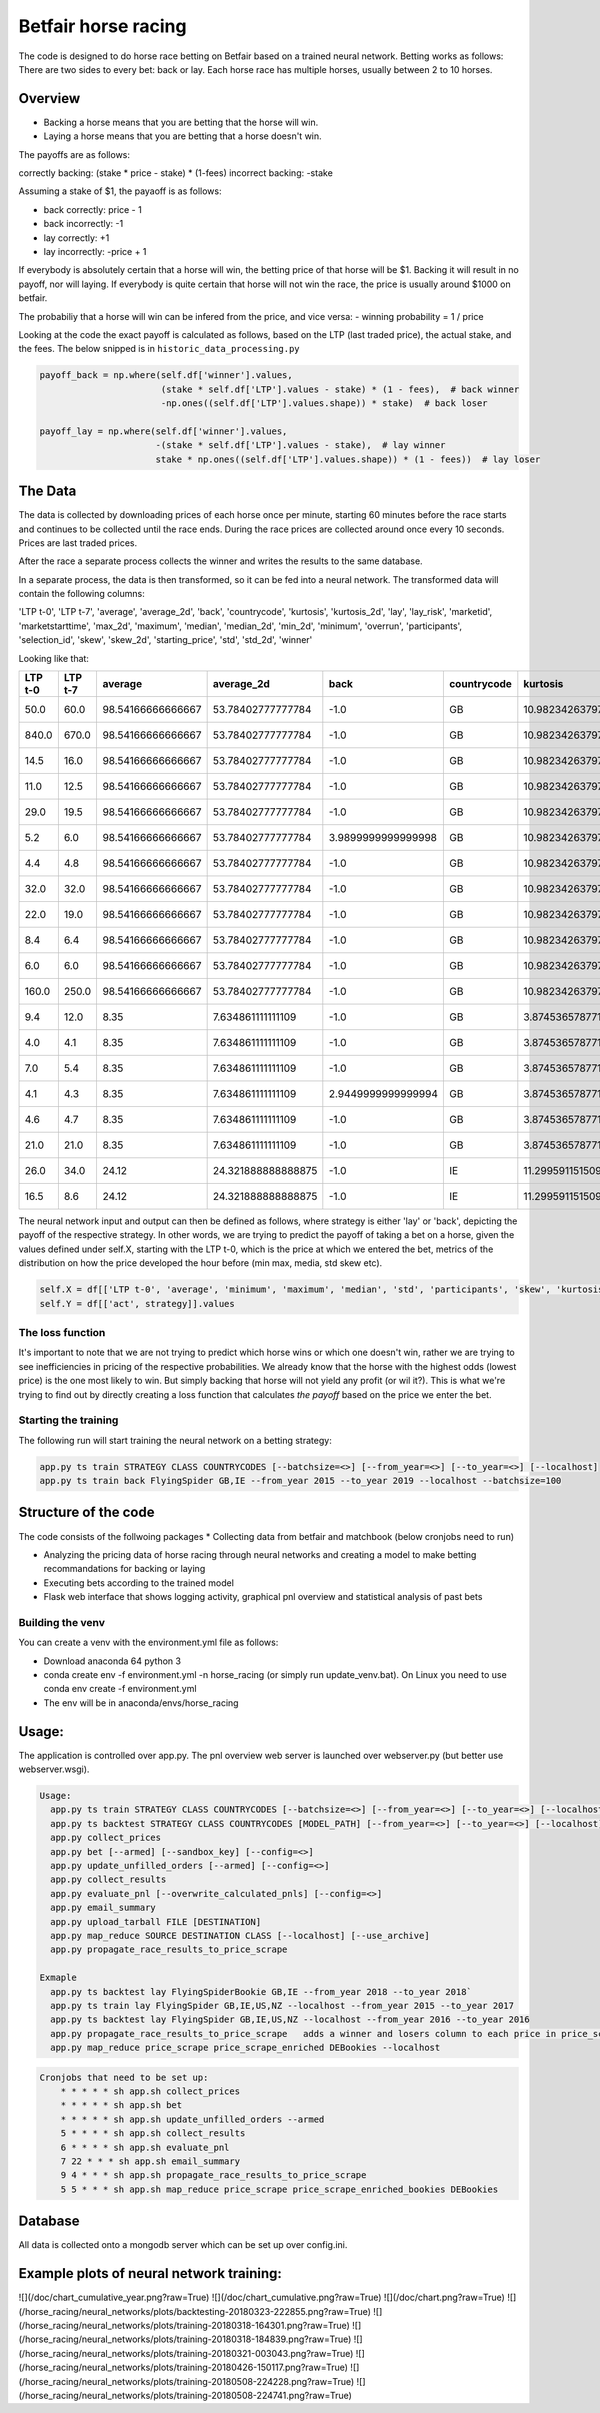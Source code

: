 Betfair horse racing
====================


The code is designed to do horse race betting on Betfair based on a trained neural network. Betting works as follows:
There are two sides to every bet: back or lay. Each horse race has multiple horses, usually between 2 to 10 horses.


Overview
--------

- Backing a horse means that you are betting that the horse will win.
- Laying a horse means that you are betting that a horse doesn't win.

The payoffs are as follows:

correctly backing: (stake * price - stake) * (1-fees)
incorrect backing: -stake

Assuming a stake of $1, the payaoff is as follows:

- back correctly: price - 1
- back incorrectly: -1

- lay correctly: +1
- lay incorrectly: -price + 1

If everybody is absolutely certain that a horse will win, the betting price of that horse will be $1. Backing it will result in no payoff, nor will laying.
If everybody is quite certain that horse will not win the race, the price is usually around $1000 on betfair.

The probabiliy that a horse will win can be infered from the price, and vice versa:
- winning probability = 1 / price

Looking at the code the exact payoff is calculated as follows, based on the LTP (last traded price), the actual stake, and the fees.
The below snipped is in ``historic_data_processing.py``


.. code:: python

    payoff_back = np.where(self.df['winner'].values,
                           (stake * self.df['LTP'].values - stake) * (1 - fees),  # back winner
                           -np.ones((self.df['LTP'].values.shape)) * stake)  # back loser

    payoff_lay = np.where(self.df['winner'].values,
                          -(stake * self.df['LTP'].values - stake),  # lay winner
                          stake * np.ones((self.df['LTP'].values.shape)) * (1 - fees))  # lay loser


The Data
--------
The data is collected by downloading prices of each horse once per minute, starting 60 minutes before the race starts and
continues to be collected until the race ends. During the race prices are collected around once every 10 seconds. Prices
are last traded prices.

After the race a separate process collects the winner and writes the results to the same database.

In a separate process, the data is then transformed, so it can be fed into a neural network. The transformed data will contain the following columns:

'LTP t-0',
'LTP t-7',
'average',
'average_2d',
'back',
'countrycode',
'kurtosis',
'kurtosis_2d',
'lay',
'lay_risk',
'marketid',
'marketstarttime',
'max_2d',
'maximum',
'median',
'median_2d',
'min_2d',
'minimum',
'overrun',
'participants',
'selection_id',
'skew',
'skew_2d',
'starting_price',
'std',
'std_2d',
'winner'

Looking like that:

+---------+---------+-------------------+--------------------+--------------------+-------------+--------------------+--------------------+---------------------+---------------------+-------------+---------------------+--------+---------+--------+-----------+--------+---------+--------------------+--------------+--------------+--------------------+--------------------+--------------------+--------------------+--------------------+--------+
| LTP t-0 | LTP t-7 | average           | average_2d         | back               | countrycode | kurtosis           | kurtosis_2d        | lay                 | lay_risk            | marketid    | marketstarttime     | max_2d | maximum | median | median_2d | min_2d | minimum | overrun            | participants | selection_id | skew               | skew_2d            | starting_price     | std                | std_2d             | winner |
+=========+=========+===================+====================+====================+=============+====================+====================+=====================+=====================+=============+=====================+========+=========+========+===========+========+=========+====================+==============+==============+====================+====================+====================+====================+====================+========+
| 50.0    | 60.0    | 98.54166666666667 | 53.78402777777784  | -1.0               | GB          | 10.982342637974964 | 22.51974284698778  | 0.95                | -49.0               | 1.139233105 | 2018-01-24 14:40:00 | 990.0  | 840.0   | 18.25  | 16.0      | 4.4    | 4.4     | 1.0037970937108869 | 12           | 3893687      | 3.279079367849355  | 4.385357131797931  | 68.255507883       | 237.41174229340018 | 116.51357884846351 | False  |
+---------+---------+-------------------+--------------------+--------------------+-------------+--------------------+--------------------+---------------------+---------------------+-------------+---------------------+--------+---------+--------+-----------+--------+---------+--------------------+--------------+--------------+--------------------+--------------------+--------------------+--------------------+--------------------+--------+
| 840.0   | 670.0   | 98.54166666666667 | 53.78402777777784  | -1.0               | GB          | 10.982342637974964 | 22.51974284698778  | 0.95                | -839.0              | 1.139233105 | 2018-01-24 14:40:00 | 990.0  | 840.0   | 18.25  | 16.0      | 4.4    | 4.4     | 1.0037970937108869 | 12           | 7262342      | 3.279079367849355  | 4.385357131797931  | 590.474923745      | 237.41174229340018 | 116.51357884846351 | False  |
+---------+---------+-------------------+--------------------+--------------------+-------------+--------------------+--------------------+---------------------+---------------------+-------------+---------------------+--------+---------+--------+-----------+--------+---------+--------------------+--------------+--------------+--------------------+--------------------+--------------------+--------------------+--------------------+--------+
| 14.5    | 16.0    | 98.54166666666667 | 53.78402777777784  | -1.0               | GB          | 10.982342637974964 | 22.51974284698778  | 0.95                | -13.5               | 1.139233105 | 2018-01-24 14:40:00 | 990.0  | 840.0   | 18.25  | 16.0      | 4.4    | 4.4     | 1.0037970937108869 | 12           | 7380168      | 3.279079367849355  | 4.385357131797931  | 18.664683298746816 | 237.41174229340018 | 116.51357884846351 | False  |
+---------+---------+-------------------+--------------------+--------------------+-------------+--------------------+--------------------+---------------------+---------------------+-------------+---------------------+--------+---------+--------+-----------+--------+---------+--------------------+--------------+--------------+--------------------+--------------------+--------------------+--------------------+--------------------+--------+
| 11.0    | 12.5    | 98.54166666666667 | 53.78402777777784  | -1.0               | GB          | 10.982342637974964 | 22.51974284698778  | 0.95                | -10.0               | 1.139233105 | 2018-01-24 14:40:00 | 990.0  | 840.0   | 18.25  | 16.0      | 4.4    | 4.4     | 1.0037970937108869 | 12           | 8421851      | 3.279079367849355  | 4.385357131797931  | 9.339514387501655  | 237.41174229340018 | 116.51357884846351 | False  |
+---------+---------+-------------------+--------------------+--------------------+-------------+--------------------+--------------------+---------------------+---------------------+-------------+---------------------+--------+---------+--------+-----------+--------+---------+--------------------+--------------+--------------+--------------------+--------------------+--------------------+--------------------+--------------------+--------+
| 29.0    | 19.5    | 98.54166666666667 | 53.78402777777784  | -1.0               | GB          | 10.982342637974964 | 22.51974284698778  | 0.95                | -28.0               | 1.139233105 | 2018-01-24 14:40:00 | 990.0  | 840.0   | 18.25  | 16.0      | 4.4    | 4.4     | 1.0037970937108869 | 12           | 8492784      | 3.279079367849355  | 4.385357131797931  | 32.0               | 237.41174229340018 | 116.51357884846351 | False  |
+---------+---------+-------------------+--------------------+--------------------+-------------+--------------------+--------------------+---------------------+---------------------+-------------+---------------------+--------+---------+--------+-----------+--------+---------+--------------------+--------------+--------------+--------------------+--------------------+--------------------+--------------------+--------------------+--------+
| 5.2     | 6.0     | 98.54166666666667 | 53.78402777777784  | 3.9899999999999998 | GB          | 10.982342637974964 | 22.51974284698778  | -4.2                | -4.2                | 1.139233105 | 2018-01-24 14:40:00 | 990.0  | 840.0   | 18.25  | 16.0      | 4.4    | 4.4     | 1.0037970937108869 | 12           | 8869367      | 3.279079367849355  | 4.385357131797931  | 4.4                | 237.41174229340018 | 116.51357884846351 | True   |
+---------+---------+-------------------+--------------------+--------------------+-------------+--------------------+--------------------+---------------------+---------------------+-------------+---------------------+--------+---------+--------+-----------+--------+---------+--------------------+--------------+--------------+--------------------+--------------------+--------------------+--------------------+--------------------+--------+
| 4.4     | 4.8     | 98.54166666666667 | 53.78402777777784  | -1.0               | GB          | 10.982342637974964 | 22.51974284698778  | 0.95                | -3.4000000000000004 | 1.139233105 | 2018-01-24 14:40:00 | 990.0  | 840.0   | 18.25  | 16.0      | 4.4    | 4.4     | 1.0037970937108869 | 12           | 9229409      | 3.279079367849355  | 4.385357131797931  | 4.6                | 237.41174229340018 | 116.51357884846351 | False  |
+---------+---------+-------------------+--------------------+--------------------+-------------+--------------------+--------------------+---------------------+---------------------+-------------+---------------------+--------+---------+--------+-----------+--------+---------+--------------------+--------------+--------------+--------------------+--------------------+--------------------+--------------------+--------------------+--------+
| 32.0    | 32.0    | 98.54166666666667 | 53.78402777777784  | -1.0               | GB          | 10.982342637974964 | 22.51974284698778  | 0.95                | -31.0               | 1.139233105 | 2018-01-24 14:40:00 | 990.0  | 840.0   | 18.25  | 16.0      | 4.4    | 4.4     | 1.0037970937108869 | 12           | 10839655     | 3.279079367849355  | 4.385357131797931  | 40.0               | 237.41174229340018 | 116.51357884846351 | False  |
+---------+---------+-------------------+--------------------+--------------------+-------------+--------------------+--------------------+---------------------+---------------------+-------------+---------------------+--------+---------+--------+-----------+--------+---------+--------------------+--------------+--------------+--------------------+--------------------+--------------------+--------------------+--------------------+--------+
| 22.0    | 19.0    | 98.54166666666667 | 53.78402777777784  | -1.0               | GB          | 10.982342637974964 | 22.51974284698778  | 0.95                | -21.0               | 1.139233105 | 2018-01-24 14:40:00 | 990.0  | 840.0   | 18.25  | 16.0      | 4.4    | 4.4     | 1.0037970937108869 | 12           | 11321256     | 3.279079367849355  | 4.385357131797931  | 20.893840768481603 | 237.41174229340018 | 116.51357884846351 | False  |
+---------+---------+-------------------+--------------------+--------------------+-------------+--------------------+--------------------+---------------------+---------------------+-------------+---------------------+--------+---------+--------+-----------+--------+---------+--------------------+--------------+--------------+--------------------+--------------------+--------------------+--------------------+--------------------+--------+
| 8.4     | 6.4     | 98.54166666666667 | 53.78402777777784  | -1.0               | GB          | 10.982342637974964 | 22.51974284698778  | 0.95                | -7.4                | 1.139233105 | 2018-01-24 14:40:00 | 990.0  | 840.0   | 18.25  | 16.0      | 4.4    | 4.4     | 1.0037970937108869 | 12           | 11688035     | 3.279079367849355  | 4.385357131797931  | 7.974782176370879  | 237.41174229340018 | 116.51357884846351 | False  |
+---------+---------+-------------------+--------------------+--------------------+-------------+--------------------+--------------------+---------------------+---------------------+-------------+---------------------+--------+---------+--------+-----------+--------+---------+--------------------+--------------+--------------+--------------------+--------------------+--------------------+--------------------+--------------------+--------+
| 6.0     | 6.0     | 98.54166666666667 | 53.78402777777784  | -1.0               | GB          | 10.982342637974964 | 22.51974284698778  | 0.95                | -5.0                | 1.139233105 | 2018-01-24 14:40:00 | 990.0  | 840.0   | 18.25  | 16.0      | 4.4    | 4.4     | 1.0037970937108869 | 12           | 12232392     | 3.279079367849355  | 4.385357131797931  | 6.6                | 237.41174229340018 | 116.51357884846351 | False  |
+---------+---------+-------------------+--------------------+--------------------+-------------+--------------------+--------------------+---------------------+---------------------+-------------+---------------------+--------+---------+--------+-----------+--------+---------+--------------------+--------------+--------------+--------------------+--------------------+--------------------+--------------------+--------------------+--------+
| 160.0   | 250.0   | 98.54166666666667 | 53.78402777777784  | -1.0               | GB          | 10.982342637974964 | 22.51974284698778  | 0.95                | -159.0              | 1.139233105 | 2018-01-24 14:40:00 | 990.0  | 840.0   | 18.25  | 16.0      | 4.4    | 4.4     | 1.0037970937108869 | 12           | 14838121     | 3.279079367849355  | 4.385357131797931  | 202.39535985152256 | 237.41174229340018 | 116.51357884846351 | False  |
+---------+---------+-------------------+--------------------+--------------------+-------------+--------------------+--------------------+---------------------+---------------------+-------------+---------------------+--------+---------+--------+-----------+--------+---------+--------------------+--------------+--------------+--------------------+--------------------+--------------------+--------------------+--------------------+--------+
| 9.4     | 12.0    | 8.35              | 7.634861111111109  | -1.0               | GB          | 3.8745365787714015 | 1.3322044077460662 | 0.95                | -8.4                | 1.139268720 | 2018-01-25 21:00:00 | 23.0   | 21.0    | 5.8    | 5.3       | 3.55   | 4.0     | 1.0081529125718112 | 6            | 8575987      | 1.9405721670660565 | 1.4417920045836903 | 7.0                | 6.54209446584196   | 4.486640644218091  | False  |
+---------+---------+-------------------+--------------------+--------------------+-------------+--------------------+--------------------+---------------------+---------------------+-------------+---------------------+--------+---------+--------+-----------+--------+---------+--------------------+--------------+--------------+--------------------+--------------------+--------------------+--------------------+--------------------+--------+
| 4.0     | 4.1     | 8.35              | 7.634861111111109  | -1.0               | GB          | 3.8745365787714015 | 1.3322044077460662 | 0.95                | -3.0                | 1.139268720 | 2018-01-25 21:00:00 | 23.0   | 21.0    | 5.8    | 5.3       | 3.55   | 4.0     | 1.0081529125718112 | 6            | 8706065      | 1.9405721670660565 | 1.4417920045836903 | 4.3                | 6.54209446584196   | 4.486640644218091  | False  |
+---------+---------+-------------------+--------------------+--------------------+-------------+--------------------+--------------------+---------------------+---------------------+-------------+---------------------+--------+---------+--------+-----------+--------+---------+--------------------+--------------+--------------+--------------------+--------------------+--------------------+--------------------+--------------------+--------+
| 7.0     | 5.4     | 8.35              | 7.634861111111109  | -1.0               | GB          | 3.8745365787714015 | 1.3322044077460662 | 0.95                | -6.0                | 1.139268720 | 2018-01-25 21:00:00 | 23.0   | 21.0    | 5.8    | 5.3       | 3.55   | 4.0     | 1.0081529125718112 | 6            | 10509488     | 1.9405721670660565 | 1.4417920045836903 | 7.4                | 6.54209446584196   | 4.486640644218091  | False  |
+---------+---------+-------------------+--------------------+--------------------+-------------+--------------------+--------------------+---------------------+---------------------+-------------+---------------------+--------+---------+--------+-----------+--------+---------+--------------------+--------------+--------------+--------------------+--------------------+--------------------+--------------------+--------------------+--------+
| 4.1     | 4.3     | 8.35              | 7.634861111111109  | 2.9449999999999994 | GB          | 3.8745365787714015 | 1.3322044077460662 | -3.0999999999999996 | -3.0999999999999996 | 1.139268720 | 2018-01-25 21:00:00 | 23.0   | 21.0    | 5.8    | 5.3       | 3.55   | 4.0     | 1.0081529125718112 | 6            | 11024653     | 1.9405721670660565 | 1.4417920045836903 | 4.280494073        | 6.54209446584196   | 4.486640644218091  | True   |
+---------+---------+-------------------+--------------------+--------------------+-------------+--------------------+--------------------+---------------------+---------------------+-------------+---------------------+--------+---------+--------+-----------+--------+---------+--------------------+--------------+--------------+--------------------+--------------------+--------------------+--------------------+--------------------+--------+
| 4.6     | 4.7     | 8.35              | 7.634861111111109  | -1.0               | GB          | 3.8745365787714015 | 1.3322044077460662 | 0.95                | -3.5999999999999996 | 1.139268720 | 2018-01-25 21:00:00 | 23.0   | 21.0    | 5.8    | 5.3       | 3.55   | 4.0     | 1.0081529125718112 | 6            | 11180317     | 1.9405721670660565 | 1.4417920045836903 | 4.562548612717727  | 6.54209446584196   | 4.486640644218091  | False  |
+---------+---------+-------------------+--------------------+--------------------+-------------+--------------------+--------------------+---------------------+---------------------+-------------+---------------------+--------+---------+--------+-----------+--------+---------+--------------------+--------------+--------------+--------------------+--------------------+--------------------+--------------------+--------------------+--------+
| 21.0    | 21.0    | 8.35              | 7.634861111111109  | -1.0               | GB          | 3.8745365787714015 | 1.3322044077460662 | 0.95                | -20.0               | 1.139268720 | 2018-01-25 21:00:00 | 23.0   | 21.0    | 5.8    | 5.3       | 3.55   | 4.0     | 1.0081529125718112 | 6            | 12653024     | 1.9405721670660565 | 1.4417920045836903 | 22.0               | 6.54209446584196   | 4.486640644218091  | False  |
+---------+---------+-------------------+--------------------+--------------------+-------------+--------------------+--------------------+---------------------+---------------------+-------------+---------------------+--------+---------+--------+-----------+--------+---------+--------------------+--------------+--------------+--------------------+--------------------+--------------------+--------------------+--------------------+--------+
| 26.0    | 34.0    | 24.12             | 24.321888888888875 | -1.0               | IE          | 11.299591151509034 | 3.423915460281055  | 0.95                | -25.0               | 1.139296062 | 2018-01-25 15:00:00 | 110.0  | 110.0   | 17.5   | 15.5      | 5.3    | 5.3     | 1.004864866781696  | 15           | 781222       | 3.2000719722913247 | 1.8176997877961063 | 25.292604111       | 25.129271491913286 | 19.541971566679    | False  |
+---------+---------+-------------------+--------------------+--------------------+-------------+--------------------+--------------------+---------------------+---------------------+-------------+---------------------+--------+---------+--------+-----------+--------+---------+--------------------+--------------+--------------+--------------------+--------------------+--------------------+--------------------+--------------------+--------+
| 16.5    | 8.6     | 24.12             | 24.321888888888875 | -1.0               | IE          | 11.299591151509034 | 3.423915460281055  | 0.95                | -15.5               | 1.139296062 | 2018-01-25 15:00:00 | 110.0  | 110.0   | 17.5   | 15.5      | 5.3    | 5.3     | 1.004864866781696  | 15           | 5660962      | 3.2000719722913247 | 1.8176997877961063 | 16.687364853692706 | 25.129271491913286 | 19.541971566679    | False  |
+---------+---------+-------------------+--------------------+--------------------+-------------+--------------------+--------------------+---------------------+---------------------+-------------+---------------------+--------+---------+--------+-----------+--------+---------+--------------------+--------------+--------------+--------------------+--------------------+--------------------+--------------------+--------------------+--------+


The neural network input and output can then be defined as follows, where strategy is either 'lay' or 'back', depicting the payoff of the respective strategy.
In other words, we are trying to predict the payoff of taking a bet on a horse, given the values defined under self.X, starting with the LTP t-0, which is the
price at which we entered the bet, metrics of the distribution on how the price developed the hour before (min max, media, std skew etc).

.. code:: python

    self.X = df[['LTP t-0', 'average', 'minimum', 'maximum', 'median', 'std', 'participants', 'skew', 'kurtosis','overrun']].values
    self.Y = df[['act', strategy]].values


The loss function
~~~~~~~~~~~~~~~~~

It's important to note that we are not trying to predict which horse wins or which one doesn't win, rather we are trying
to see inefficiencies in pricing of the respective probabilities. We already know that the horse with the highest odds (lowest price)
is the one most likely to win. But simply backing that horse will not yield any profit (or wil it?). This is what we're trying to find out
by directly creating a loss function that calculates `the payoff` based on the price we enter the bet.



Starting the training
~~~~~~~~~~~~~~~~~~~~~
The following run will start training the neural network on a betting strategy:

.. code:: python

    app.py ts train STRATEGY CLASS COUNTRYCODES [--batchsize=<>] [--from_year=<>] [--to_year=<>] [--localhost]
    app.py ts train back FlyingSpider GB,IE --from_year 2015 --to_year 2019 --localhost --batchsize=100


Structure of the code
---------------------

The code consists of the follwoing packages
* Collecting data from betfair and matchbook (below cronjobs need to run)

* Analyzing the pricing data of horse racing through neural networks and creating a model to make betting recommandations for backing or laying
* Executing bets according to the trained model
* Flask web interface that shows logging activity, graphical pnl overview and statistical analysis of past bets


Building the venv
~~~~~~~~~~~~~~~~~

You can create a venv with the environment.yml file as follows:

* Download anaconda 64 python 3
* conda create env -f environment.yml -n horse_racing (or simply run update_venv.bat). On Linux you need to use conda env create -f environment.yml
* The env will be in anaconda/envs/horse_racing


Usage:
------

The application is controlled over app.py. The pnl overview web server is launched over webserver.py (but better use webserver.wsgi).

.. code::

    Usage:
      app.py ts train STRATEGY CLASS COUNTRYCODES [--batchsize=<>] [--from_year=<>] [--to_year=<>] [--localhost]
      app.py ts backtest STRATEGY CLASS COUNTRYCODES [MODEL_PATH] [--from_year=<>] [--to_year=<>] [--localhost]
      app.py collect_prices
      app.py bet [--armed] [--sandbox_key] [--config=<>]
      app.py update_unfilled_orders [--armed] [--config=<>]
      app.py collect_results
      app.py evaluate_pnl [--overwrite_calculated_pnls] [--config=<>]
      app.py email_summary
      app.py upload_tarball FILE [DESTINATION]
      app.py map_reduce SOURCE DESTINATION CLASS [--localhost] [--use_archive]
      app.py propagate_race_results_to_price_scrape

    Exmaple
      app.py ts backtest lay FlyingSpiderBookie GB,IE --from_year 2018 --to_year 2018`
      app.py ts train lay FlyingSpider GB,IE,US,NZ --localhost --from_year 2015 --to_year 2017
      app.py ts backtest lay FlyingSpider GB,IE,US,NZ --localhost --from_year 2016 --to_year 2016
      app.py propagate_race_results_to_price_scrape   adds a winner and losers column to each price in price_scrape
      app.py map_reduce price_scrape price_scrape_enriched DEBookies --localhost



.. code::

    Cronjobs that need to be set up:
        * * * * * sh app.sh collect_prices
        * * * * * sh app.sh bet
        * * * * * sh app.sh update_unfilled_orders --armed
        5 * * * * sh app.sh collect_results
        6 * * * * sh app.sh evaluate_pnl
        7 22 * * * sh app.sh email_summary
        9 4 * * * sh app.sh propagate_race_results_to_price_scrape
        5 5 * * * sh app.sh map_reduce price_scrape price_scrape_enriched_bookies DEBookies


Database
--------

All data is collected onto a mongodb server which can be set up over config.ini.

Example plots of neural network training:
-----------------------------------------

![](/doc/chart_cumulative_year.png?raw=True)
![](/doc/chart_cumulative.png?raw=True)
![](/doc/chart.png?raw=True)
![](/horse_racing/neural_networks/plots/backtesting-20180323-222855.png?raw=True)
![](/horse_racing/neural_networks/plots/training-20180318-164301.png?raw=True)
![](/horse_racing/neural_networks/plots/training-20180318-184839.png?raw=True)
![](/horse_racing/neural_networks/plots/training-20180321-003043.png?raw=True)
![](/horse_racing/neural_networks/plots/training-20180426-150117.png?raw=True)
![](/horse_racing/neural_networks/plots/training-20180508-224228.png?raw=True)
![](/horse_racing/neural_networks/plots/training-20180508-224741.png?raw=True)